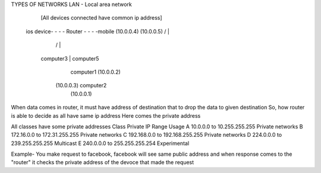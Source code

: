 TYPES OF NETWORKS
LAN - Local area network 
                   
                   [All devices connected have common ip address]
        ios device- - - - Router - - - -mobile (10.0.0.4)
        (10.0.0.5)        / | \  \
                         /  |  \  \
                computer3   |   \  computer5
                      computer1  \ (10.0.0.2)
                    (10.0.0.3)      computer2
                                (10.0.0.1)

When data comes in router, it must have address of destination that to drop the data to given destination
So, how router is able to decide as all have same ip address
Here comes the private address

All classes have some private addresses
Class	Private IP Range	Usage
A	10.0.0.0 to 10.255.255.255	Private networks
B	172.16.0.0 to  172.31.255.255	Private networks
C	192.168.0.0 to 192.168.255.255	Private networks
D	224.0.0.0 to  239.255.255.255	Multicast
E	240.0.0.0 to  255.255.255.254	Experimental

Example- You make request to facebook, facebook will see same public address and when response comes to the "router" it checks the private address of the devoce that made the request